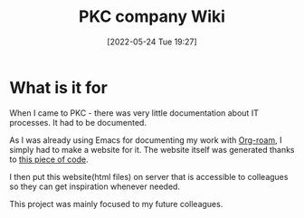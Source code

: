 #+title:      PKC company Wiki
#+date:       [2022-05-24 Tue 19:27]
#+filetags:   :emacs:project:
#+identifier: 20220524T192700
#+STARTUP:    overview

#+attr_html: :width 1200px
#+ATTR_ORG: :width 600
[[./media/pkcwiki.png]]

* What is it for

When I came to PKC - there was very little documentation about IT processes. It
had to be documented.

As I was already using Emacs for documenting my work with [[https://www.orgroam.com/][Org-roam]], I simply
had to make a website for it. The website itself was generated thanks to [[https://github.com/arvydasg/pkc_wiki][this
piece of code]].

I then put this website(html files) on server that is accessible to colleagues
so they can get inspiration whenever needed.

This project was mainly focused to my future colleagues.
